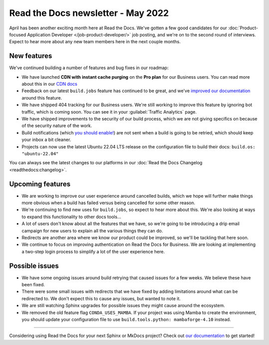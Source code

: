 .. post:: May 5, 2022
   :tags: newsletter, python
   :author: Eric Holscher
   :location: BND

.. meta::
   :description lang=en:
      Company updates and new features from the last month,
      current focus, and upcoming features.

Read the Docs newsletter - May 2022
===================================

April has been another exciting month here at Read the Docs.
We've gotten a few good candidates for our :doc:`Product-focused Application Developer </job-product-developer/>` job posting,
and we're on to the second round of interviews.
Expect to hear more about any new team members here in the next couple months.

New features
------------

We've continued building a number of features and bug fixes in our roadmap:

- We have launched **CDN with instant cache purging** on the **Pro plan** for our Business users. You can read more about this in our `CDN docs <https://docs.readthedocs.io/en/latest/hosting.html#content-delivery-network-cdn>`_
- Feedback on our latest ``build.jobs`` feature has continued to be great, and we've `improved our documentation <https://docs.readthedocs.io/en/latest/build-customization.html>`_ around this feature.
- We have shipped 404 tracking for our Business users. We're still working to improve this feature by ignoring bot traffic, which is coming soon. You can see it in your :guilabel:`Traffic Analytics` page.
- We have shipped improvements to the security of our build process, which we are not giving specifics on because of the security nature of the work.
- Build notifications (which `you should enable! <https://docs.readthedocs.io/en/latest/build-notifications.html>`_) are not sent when a build is going to be retried, which should keep your inbox a bit cleaner.
- Projects can now use the latest Ubuntu 22.04 LTS release on the configuration file to build their docs: ``build.os: "ubuntu-22.04"``


You can always see the latest changes to our platforms in our :doc:`Read the Docs
Changelog <readthedocs:changelog>`.

.. _check it out: https://docs.readthedocs.io/en/latest/config-file/v2.html#build-jobs
.. _all the options available: https://docs.readthedocs.io/en/latest/builds.html#build-environment

Upcoming features
-----------------

- We are working to improve our user experience around cancelled builds, which we hope will further make things more obvious when a build has failed versus being cancelled for some other reason.
- We're continuing to find new uses for ``build.jobs``, so expect to hear more about this. We're also looking at ways to expand this functionality to other docs tools...
- A lot of users don't know about all the features that we have, so we're going to be introducing a drip email campaign for new users to explain all the various things they can do.
- Redirects are another area where we know our product could be improved, so we'll be tackling that here soon.
- We continue to focus on improving authentication on Read the Docs for Business. We are looking at implementing a two-step login process to simplify a lot of the user experience here.

Possible issues
---------------

- We have some ongoing issues around build retrying that caused issues for a few weeks. We believe these have been fixed.
- There were some small issues with redirects that we have fixed by adding limitations around what can be redirected to. We don't expect this to cause any issues, but wanted to note it.
- We are still watching Sphinx upgrades for possible issues they might cause around the ecosystem.
- We removed the old feature flag ``CONDA_USES_MAMBA``. If your project was using Mamba to create the environment, you should update your configuration file to use ``build.tools.python: mambaforge-4.10`` instead.

----

Considering using Read the Docs for your next Sphinx or MkDocs project?
Check out `our documentation <https://docs.readthedocs.io/>`_ to get started!

.. Keeping this here for now, in case we need to link to ourselves :)

.. _contact us: mailto:hello@readthedocs.org
